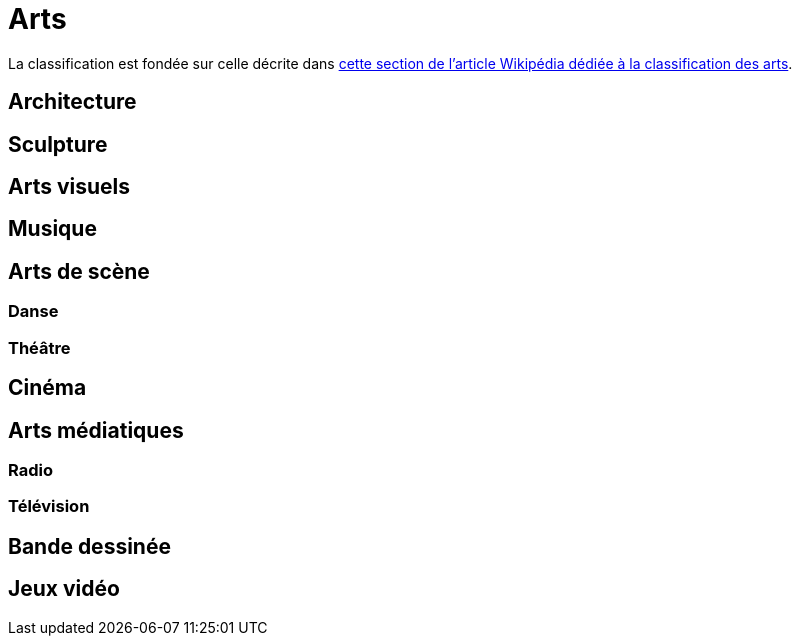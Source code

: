 = Arts

La classification est fondée sur celle décrite dans link:https://fr.wikipedia.org/wiki/Classification_des_arts#Les_dix_arts[cette section de l'article Wikipédia dédiée à la classification des arts].

== Architecture

== Sculpture

== Arts visuels

== Musique

== Arts de scène

=== Danse

=== Théâtre

== Cinéma

== Arts médiatiques

=== Radio

=== Télévision

== Bande dessinée

== Jeux vidéo